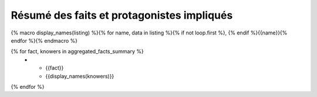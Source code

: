 Résumé des faits et protagonistes impliqués
==============================================

{% macro display_names(listing) %}{% for name, data in listing %}{% if not loop.first %}, {% endif %}{{name}}{% endfor %}{% endmacro %}

.. list-table::
   :widths: 50 50
   :header-rows: 1

   * - Action ou Fait
     - Connaisseurs

{% for fact, knowers in aggregated_facts_summary %}
   * - {{fact}}
     - {{display_names(knowers)}}
{% endfor %}
